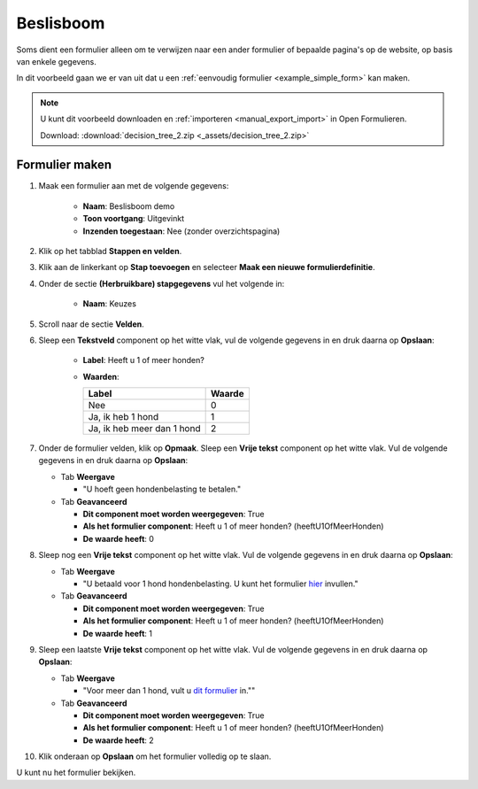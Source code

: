 .. _examples_decision_tree:

==========
Beslisboom
==========

Soms dient een formulier alleen om te verwijzen naar een ander formulier of
bepaalde pagina's op de website, op basis van enkele gegevens.

.. image:: _assets/decision_tree.png
    :width: 100%

In dit voorbeeld gaan we er van uit dat u een
:ref:`eenvoudig formulier <example_simple_form>` kan maken.

.. note::

    U kunt dit voorbeeld downloaden en :ref:`importeren <manual_export_import>`
    in Open Formulieren.

    Download: :download:`decision_tree_2.zip <_assets/decision_tree_2.zip>`


Formulier maken
===============

1. Maak een formulier aan met de volgende gegevens:

    * **Naam**: Beslisboom demo
    * **Toon voortgang**: Uitgevinkt
    * **Inzenden toegestaan**: Nee (zonder overzichtspagina)

2. Klik op het tabblad **Stappen en velden**.
3. Klik aan de linkerkant op **Stap toevoegen** en selecteer **Maak een nieuwe
   formulierdefinitie**.
4. Onder de sectie **(Herbruikbare) stapgegevens** vul het volgende in:

    * **Naam**: Keuzes

5. Scroll naar de sectie **Velden**.
6. Sleep een **Tekstveld** component op het witte vlak, vul de volgende
   gegevens in en druk daarna op **Opslaan**:

    * **Label**: Heeft u 1 of meer honden?
    * **Waarden**:

      ============================= =======
      Label                         Waarde
      ============================= =======
      Nee                           0
      Ja, ik heb 1 hond             1
      Ja, ik heb meer dan 1 hond    2
      ============================= =======

7. Onder de formulier velden, klik op **Opmaak**. Sleep een **Vrije tekst** 
   component op het witte vlak. Vul de volgende gegevens in en druk daarna op 
   **Opslaan**:

   * Tab **Weergave**
   
     * "U hoeft geen hondenbelasting te betalen."

   * Tab **Geavanceerd**
     
     * **Dit component moet worden weergegeven**: True
     * **Als het formulier component**: Heeft u 1 of meer honden? (heeftU1OfMeerHonden)
     * **De waarde heeft**: 0

8. Sleep nog een **Vrije tekst** component op het witte vlak. Vul de volgende 
   gegevens in en druk daarna op **Opslaan**:

   * Tab **Weergave**
   
     * "U betaald voor 1 hond hondenbelasting. U kunt het formulier 
       `hier <http://example.com>`__ invullen."

   * Tab **Geavanceerd**
     
     * **Dit component moet worden weergegeven**: True
     * **Als het formulier component**: Heeft u 1 of meer honden? (heeftU1OfMeerHonden)
     * **De waarde heeft**: 1

9. Sleep een laatste **Vrije tekst** component op het witte vlak. Vul de 
   volgende gegevens in en druk daarna op **Opslaan**:

   * Tab **Weergave**
   
     * "Voor meer dan 1 hond, vult u `dit formulier <http://example.com>`__ in."" 

   * Tab **Geavanceerd**
     
     * **Dit component moet worden weergegeven**: True
     * **Als het formulier component**: Heeft u 1 of meer honden? (heeftU1OfMeerHonden)
     * **De waarde heeft**: 2

10. Klik onderaan op **Opslaan** om het formulier volledig op te slaan.

U kunt nu het formulier bekijken.
